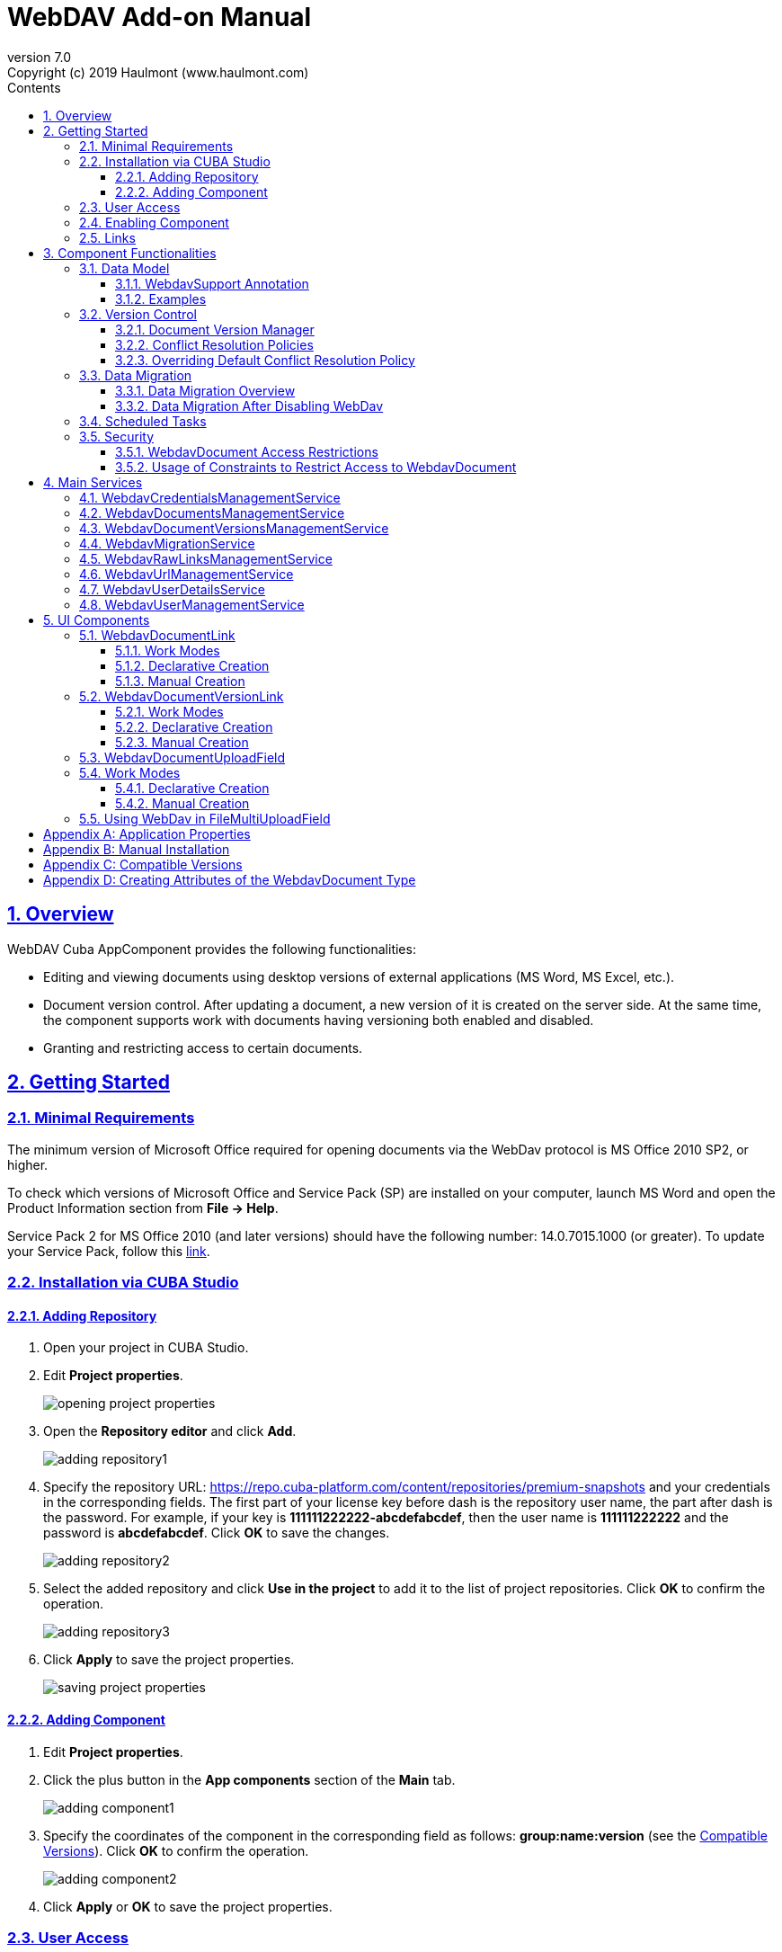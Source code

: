 = WebDAV Add-on Manual
:toc: left
:toc-title: Contents
:toclevels: 6
:sectnumlevels: 6
:stylesheet: studio.css
:linkcss:
:linkattrs:
:source-highlighter: coderay
:imagesdir: images
:stylesdir: styles
:sourcesdir: ../../source
:doctype: book
:docinfo: private
:docinfodir: ../../docinfo
:sectlinks:
:sectanchors:
:lang: en
:revremark: Copyright (c) 2019 Haulmont (www.haulmont.com)
:idea-version: 2018.3
:version-label: Version
:plugin-version: 7.0
:main_man_url: https://doc.cuba-platform.com/manual-7.0
:rel_notes_url: http://files.cuba-platform.com/cuba/release-notes/7.0
:revnumber: 7.0
:sectnums:

== Overview

WebDAV Cuba AppComponent provides the following functionalities:

* Editing and viewing documents using desktop versions of external applications (MS Word, MS Excel, etc.).
* Document version control. After updating a document, a new version of it is created on the server side.
At the same time, the component supports work with documents having versioning both enabled and disabled.
* Granting and restricting access to certain documents.

[[getting-started]]
== Getting Started

=== Minimal Requirements

The minimum version of Microsoft Office required for opening documents via the WebDav protocol is MS Office 2010 SP2, or higher.

To check which versions of Microsoft Office and Service Pack (SP) are installed on your computer, launch MS Word and open
the Product Information section from *File → Help*.

Service Pack 2 for MS Office 2010 (and later versions) should have the following number: 14.0.7015.1000 (or greater).
To update your Service Pack, follow this https://www.microsoft.com/ru-RU/download/details.aspx?id=39667[link].
 
=== Installation via CUBA Studio

==== Adding Repository

1. Open your project in CUBA Studio.
2. Edit *Project properties*.
+
image::opening_project_properties.png[]
+
3. Open the *Repository editor* and click *Add*.
+
image::adding_repository1.png[]
+
4. Specify the repository URL: https://repo.cuba-platform.com/content/repositories/premium-snapshots and your credentials in the corresponding fields. The first part of your license key before dash is the repository user name, the part after dash is the password. For example, if your key is *111111222222-abcdefabcdef*, then the user name
is *111111222222* and the password is *abcdefabcdef*. Click *OK* to save the changes.
+
image::adding_repository2.png[]
+
5. Select the added repository and click *Use in the project* to add it to the list of project repositories. Click *OK* to confirm the operation.
+
image::adding_repository3.png[]
+
6. Click *Apply* to save the project properties.
+
image::saving_project_properties.png[]


==== Adding Component

1. Edit *Project properties*.
2. Click the plus button in the *App components* section of the *Main* tab.
+
image::adding_component1.png[]
+
3. Specify the coordinates of the component in the corresponding field as follows: **group:name:version**
(see the <<appendix-c-compatible-versions>>).
Click *OK* to confirm the operation.
+
image::adding_component2.png[]
+
4. Click *Apply* or *OK* to save the project properties.

[[user-access]]
=== User Access

If there are some application users created in the system before activating the WebDav component (e.g. admin),
the component functionalities are not available to them. To grant those users access, it is mandatory to change
their passwords.

Please check this https://doc.cuba-platform.com/manual-latest/users.html[documentation] for more details.

=== Enabling Component

Installing the Webdav component to the system, which is already in production use, does not entail any visible changes in the application behavior.

The component functionalities are available only for fields of the FileDescriptor and WebdavDocument types.
To enable them, use one (or several if required) of the options provided below:

* Enabling the functionalities for all fields of the FileDescriptor type.
** Set the value of the `webdav.enabled` property to `true`. After this, WebDAV will be enabled for all fields of the FileDescriptor type (for more information, refer to <<appendix-a-application-properties>>.
* Enabling the functionalities for particular fields using the `@WebdavSupport` annotation.

*Note*: Using this option allows enabling Webdav only for fields of the FileDescriptor type. However, versioning can be enabled for fields of both FileDescriptor and WebdavDocument types.

[source,java]
----
    @Table(name = "CONTRACTSYSTEM_CONTRACT")
    @Entity(name = "contractsystem$Contract")
    public class Contract extends StandardEntity {
       // ...

       @WebdavSupport
       @ManyToOne(fetch = FetchType.LAZY)
       @JoinColumn(name = "DOCUMENT_ID")
       protected FileDescriptor document;

       // ...
    }
----

* Enabling the functionalities for fields of the WebdavDocument type. To learn how to create attributes of the WebdavDocument
type, please refer to <<appendix-d-creating-attributes-of-the-webdavdocument-type>>

[source,java]
----
    @Table(name = "CONTRACTSYSTEM_CONTRACT")
    @Entity(name = "contractsystem$Contract")
    public class Contract extends StandardEntity {
       // ...

       @ManyToOne(fetch = FetchType.LAZY)
       @JoinColumn(name = "DOCUMENT_ID")
       protected WebdavDocument document;

       // ...
    }
----

The figure below shows how the *Document field* is displayed when the component functionalities are enabled.

image::webdav-example.png[]

*Note*: After enabling the WebDav component, its functionalities are available only when working with freshly-created objects.
To apply the changes to previously created objects, it is required to migrate the data (for more details,
see <<data-migration>>.

Before using the component, check that all application properties are configured properly. For more information, get
acquainted with <<appendix-a-application-properties>>.

[[links]]
=== Links

The component enables to receive a link to a document, which can be published on a web-portal or passed to third
parties. When opening the link, your browser requests credentials for accessing the document / document
version. After successful authorization, the document/version is opened in a desktop version of an external application.

== Component Functionalities

=== Data Model

[[webdavsupport-annotation]]
==== WebdavSupport Annotation

The `@WebdavSupport` annotation defines whether the component functionality is enabled for a particular field. The
annotation can be specified for fields of the FileDescriptor and WebdavDocument types.

**Parameters**:

* versioning - enables versioning support for a particular field.
* enabled - disables/enables the component functionalities for a field. Note that this parameter is notapplicable to fields of the WebdavDocument type.

==== Examples

Example 1. Setting up `@WebdavSupport` for a field of the `FileDescriptor` type.

[source,java]
----
@Table(name = "CONTRACTSYSTEM_CONTRACT")
@Entity(name = "contractsystem$Contract")
public class Contract extends StandardEntity {
   // ...

   @WebdavSupport
   @ManyToOne(fetch = FetchType.LAZY)
   @JoinColumn(name = "DOCUMENT_ID")
   protected FileDescriptor document;

   // ...
}
----

Example 2. Setting up `@WebdavSupport` for a field of the `WebdavDocument` type.

[source,java]
----
@Table(name = "CONTRACTSYSTEM_CONTRACT")
@Entity(name = "contractsystem$Contract")
public class Contract extends StandardEntity {
   // ...

   @OneToOne(fetch = FetchType.LAZY)
   @JoinColumn(name = "DOCUMENT_ID")
   protected WebdavDocument document;

   // ...
}
----


=== Version Control

[[document-version-manager]]
==== Document Version Manager

Document Version Manager provides a number of functionalities for maintaining document versions. This functionality
is supported only if versioning is enabled for a document.

There are two possible modes of working with the screen: editing and read only.

When editing is available, the screen is opened via the <<webdavdocumentuploadfield>> component by clicking a link with a document version number.

image::webdav-document-upload-field-version-link.png[]

After that, the *Document versions manager* dialog window is opened.

image::document-versions-window.png[]

When editing is enabled, *Document Version Manager* supports the following operations:

1. *Creating a new document version*. Clicking *Upload* allows selecting files to upload to the system.
This can also be done by dragging and dropping a required file to the DropZone. After that, uploaded files are numerated
in accordance with the number of the latest document version. Numbers of new versions are tagged with the _*_ symbol.
This means that they have been uploaded but are not linked to a document yet. Thus, version numbers
can be updated after saving the changes. If the dialog window is closed without saving, then all versions tagged
with _*_ will be removed after launching the <<webdavdocumentversionscleaner>>.
+
image::document-versions-window-drag-and-drop.png[]
+
2. *Creating a new document version based on another one*. Selecting a document version and clicking the *Copy to head* button enables to copy and numerate it in accordance with the number of the latest document version.
Numbers of new versions are tagged with the _*_ symbol.
This means that they have been uploaded but are not linked to a document yet. Thus, version numbers
can be updated after saving the changes. If the dialog window is closed without saving, then all versions tagged
with _*_ will be removed after launching the <<webdavdocumentversionscleaner>>.
+
image::document-versions-window-copy-to-head.png[]
+
3. *Opening a document for editing*. Every time a document is saved in an external application, its new version is
sent to the database.
Use the *Refresh* button to update the list of document versions shown in Document Version Manager.
+
*Note*: Clicking *Refresh* deletes all unsaved document versions. Thus, if some document version
was copied and not saved, then the changes are discarded.
+
4. *Opening a document for reading (read only)*. To open a document for reading, it is required to click a link with a file name.

5. *Downloading a ZIP-archive with one or several document versions*. The *Download* button contains two options for
downloading selected documents/versions. The first option allows downloading documents as separate files.
The *Download as ZIP* option enables to send all selected documents to a ZIP-archive and download it.
For the sake of convenience, file names contain -v suffixes with corresponding version numbers, e.g. example-v3.docx,
document-v1.docx.

==== Conflict Resolution Policies

There are several policies intended to resolve conflicts, which may occur when collaborate editing a document.
By default, RejectMergePolicy is applied.

Let us consider an example of how these policies can be helpful. For instance, two users simultaneously opened the same document in
Document Version Manager and added a bunch of new versions. The first user finished working with his/her versions
and saved the changes. After that, the second user did the same and, at that moment, the database contained
versions created by both the first and the second user.
However, each user can see only his/her versions in Document Version Manager.

This situation may cause issues with ordering and saving these conflicting document versions.
In order to resolve the conflicts, the policies mentioned below can be used.

*RebaseMergePolicy*

RebaseMergePolicy allows putting new versions of a document after the ones, which already exist in the database.
New versions are numbered in accordance with the number of the latest document version existing in the database.

Let us return to our example: two users opened the same document in Document Version Manager.

image::conflict-base-screen.png[]

The first user added a new document version.

image::conflict-user1-added-new-version.png[]

After that, the second user also added a new version and saved the changes. After saving, this version is shown as the
third one and we can see the version created by the first user as well.

image::conflict-user2-added-new-version.png[]

*CancelMyMergePolicy*

If document versions have changed when working in Document Version Manager, then all versions marked with _*_ are deleted.

*CancelTheirMergePolicy*

If document versions have changed when working in Document Version Manager, then all versions marked with _*_ are saved
instead of the ones added in Document Version Manager.

*RejectMergePolicy*

If a conflict occurs, the corresponding warning is displayed and all new versions are not saved.

==== Overriding Default Conflict Resolution Policy

If it is required to change the system behavior regarding conflicts, the following steps should be taken.
Each step is illustrated with code samples describing how to change the default policy to RejectPolicyMergePolicy.

1. Create a custom `DataSupplier` class inherited from `WebdavDataSupplier` and override the `getDefaultMergePolicy` method
so that it returned an instance of a policy class.
+
[source,java]
----
    public class RejectDataSupplier extends WebdavDataSupplier {

       @Override
       protected MergePolicy<WebdavDocumentVersion> getDefaultMergePolicy() {
           return new RejectMergePolicy<>();
       }
    }
----
+
2. Create a screen inherited from `webdav-show-document-version-edit.xml` and override it. Specify the previously created
`DataSupplier` class in the descriptor.
+
[source,xml]
----
    <?xml version="1.0" encoding="UTF-8" standalone="no"?>
    <window xmlns="http://schemas.haulmont.com/cuba/window.xsd"
           dataSupplier="com.haulmont.contractsystem.data.RejectDataSupplier"
           extends="com/haulmont/webdav/web/screens/documentversion/webdav-show-document-version-edit.xml">
       <layout/>
    </window>
----
+
3. Add the screen with the `webdav$WebdavShowDocumentVersion.edit` identifier to the menu.
+
[source,xml]
----
    <screen id="webdav$WebdavShowDocumentVersion.edit"
               template="com/haulmont/contractsystem/web/screens/ext-webdav-document-version-edit.xml"/>
----
+

As a result, when a conflict occurs, the `WebdavRejectMergePolicyException` is thrown and the corresponding message is shown.

image::conflict-reject-merge-policy.png[]

[[data-migration]]
=== Data Migration

==== Data Migration Overview

WebDav functionalities are unavailable for already existing data until it is migrated.

For example, let us enable WebDav for the `document` attribute of the Contract entity using the `@WebdavSupport` annotation
(see <<webdavsupport-annotation>>).

[source,java]
----
@Table(name = "CONTRACTSYSTEM_CONTRACT")
@Entity(name = "contractsystem$Contract")
public class Contract extends StandardEntity {

   ...

   @NotNull
   @WebdavSupport //Enable WebDav
   @OnDelete(DeletePolicy.CASCADE)
   @ManyToOne(fetch = FetchType.LAZY, optional = false)
   @JoinColumn(name = "DOCUMENT_ID")
   protected FileDescriptor document;

   ...

----

As it can be seen from the figure below, the *Migration is required* notification is displayed instead of links.
This happens because after enabling or disabling the component, all previously created entities require migration.
During the migration process, new instances of WebdavDocumentVersion and WebdavDocument are created for each document.
And if it is skipped, then it is impossible to edit the 'document' attribute because it is considered related to the
entity, which is not migrated yet.

image::migration/migration-1-1.png[]

*Note*: There is no need to migrate freshly-created entities.

The data migration process  can be executed from *Migration Screen* (Menu: Administration → WebDAV → Migration Screen).
On the screen, there is a list of entity attributes, which support WebDav (attributes of the
FileDescriptor and WebdavDocument types). All listed attributes are grouped into entity packages.

*Attention*: It is highly recommended to back up the existing database before launching the migration process.

*Warning*: Entities, which belong to the basic `com.haulmont.cuba` package, are included in the list on *Migration Screen*
so that their further extension and use of `@WebDavSupport` was possible. If you do not extend these entities and/or
screens related to them, please do not select them for migration.

To start migration, it is necessary to select the required fields/entities, for which WebDav or versioning
was enabled/disabled and click the *Do migration* button.
Once the migration process is finished, a system message containing a list of entities that were created / updated / deleted
appears. If some entities were not found, the 'No data for migration' notification is shown. If some fields require removal
of WebdavDocument entities, then a corresponding message is displayed.

Data migration is required in the following cases:

1. *Enabling/disabling WebDav*. If WebDav is enabled for attributes of one or several entities, then during
migration, new instances of `WebdavDocumentVersion` and `WebdavDocument` are created for attributes of the FileDescriptor type.
Created entities may have versioning enabled or disabled. It depends on the annotation value and a global parameter.
If some field has WebDav disabled, then instances of `WebdavDocumentVersion` and `WebdavDocument` are deleted.

2. *Enabling/disabling versioning*. Launching the migration after enabling/disabling versioning updates the existing
instances of `WebdavDocument` for fields of one or several entities.

*Note*: Attributes of the FileDescriptor type store the first versions of documents. After disabling WebDav
and launching migration, values of these fields are changed to the latest document versions.
Another important moment is that it is impossible to disable WebDav for attributes of the WebdavDocument type (only versioning
can be disabled).

In the sections below, you can find two examples of data migration: after enabling and disabling WebDav.

*Data Migration After Enabling WebDav*

The first example describes the process of migrating data after enabling WebDav for the 'document' attribute of the Contract entity.

[source,java]
----
@Table(name = "CONTRACTSYSTEM_CONTRACT")
@Entity(name = "contractsystem$Contract")
public class Contract extends StandardEntity {

   ...

   @NotNull
   @WebdavSupport //Enable WebDav
   @OnDelete(DeletePolicy.CASCADE)
   @ManyToOne(fetch = FetchType.LAZY, optional = false)
   @JoinColumn(name = "DOCUMENT_ID")
   protected FileDescriptor document;

   ...

----

Let's imagine that there are several instances of the Contract entity, which were created before enabling WebDav.
For the sake of convenience, we add `WebdavDocumentLink` for each instance of 'document' in *Contract Browser*.
For example, this can be done by using generated columns.

[source,java]
----
@Inject
protected ComponentsFactory componentsFactory;

public Component generateLinkCell(Contract entity) {
   return componentsFactory.createComponent(WebdavDocumentLink.class)
           .withFileDescriptor(entity.getDocument());
}
----

After adding a column, the *Migration is required* caption is shown instead of links related to unmigrated entities.

image::migration/migration-1-2.png[]

As it can be seen from the figure below, there are no restrictions applied to new entities.

image::migration/migration-1-3.png[]

Now, let's open *Migration Screen* (Menu: Administration → Webdav → Migration screen) and select the *document* field
related to the Contract entity for migration.

image::migration/migration-1-4.png[]

Launching migration is available by clicking the _Migrate_ button. Once the process is completed, the system displays its
results.

image::migration/migration-1-5.png[]

As we can see, three instances of WebdavDocument which have versioning enabled were created. If we open *Contract Browser*
again, we can see that after migration, all required links are present.

image::migration/migration-1-6.png[]

==== Data Migration After Disabling WebDav

Having the previous example in consideration, let's check how migration affects fields, for which WebDav has been disabled.
We will use the same Contract entity. Let's assume that there are several WebDav entities linked to the 'document' field,
which were created before. To get a full picture of how the migration process works in this case,
let's upload a new document version for the Contract #3 entity — 'New contract #3.docx'.

image::migration/migration-2-1.png[]

The next step is to remove the `@WebdavSupport` annotation for the 'document' field of the Contract entity by selecting
the field on *Migration Screen* and launching migration. The system shows the *Confirmation* dialog
window saying that all WebdavDocument entities corresponding to the selected field will be removed.

image::migration/migration-2-2.png[]

After confirming the operation, the migration process results are displayed.

image::migration/migration-2-3.png[]

During the migration process, WebDav documents were deleted and FileDescriptor was updated to the latest version for one entity .
If we open *Contract Browser* again, we can see that all links are disabled.

image::migration/migration-2-4.png[]

If we open the New Contract entity in *Contract Editor*, we can see the latest document version.

image::migration/migration-2-5.png[]

=== Scheduled Tasks

*WebdavLockExpiredCleaner*

* *Method*: removeUnreferencedVersions

* *Interval*: 2 hours

* *Description*: Removes expired lock-objects

[[webdavdocumentversionscleaner]]

*WebdavDocumentVersionsCleaner*

* *Method*: removeUnreferencedVersions

* *Interval*: 1 month

* *Description*: Removes WebdavDocumentVersion instances, which do not have links to documents.

*Note*: In order to not remove versions, which are currently being edited, the versions created less than
a day ago (from the current time) are excluded from the task. For instance, if today is 10.02.18, then versions created
on 09.02.18 00:00 are ignored.

=== Security

When enabling the WebDav component, 4 restrictions for creating, reading, updating and removing `WebdavDocumentVersion`
entities are created. The same set of access rights is available to a user for working with a document and corresponding document versions.

If it is required to restrict a particular user to edit or read document versions, this can be done by changing permissions
applicable to a user role. Find out more https://doc.cuba-platform.com/manual-latest/roles.html[here].

==== WebdavDocument Access Restrictions

Let us consider the following example. There is the 'Clients' role created in the system and it is necessary to restrict
users with this role to read Webdav documents. For this purpose, configure the 'Clients' role as it is shown in the
figure below (for more details, refer to https://doc.cuba-platform.com/manual-latest/roles.html[this documentation].

image::security/sec-1-1.png[]

After this, all users with the 'Clients' role will not be able to use links to Webdav documents — the
*Migration is required* notification will be displayed.

image::security/sec-1-2.png[]

The same notification will be shown in `WebdavDocumentUploadField`.

image::security/sec-1-3.png[]

==== Usage of Constraints to Restrict Access to WebdavDocument

Another example shows how to restrict access to a particular group of users. Let us consider that there is an access
group called 'Users'. It is required to configure an access group in such a way that only document authors can edit
documents / document versions. This can be done by creating a new constraint in Menu: Administration → Access → Constraints.

image::security/sec-2-1.png[]

Create a new restriction with the Update type for the `webdav$WebdavDocument` entity:

[source,java]
----
import com.haulmont.cuba.core.global.*

if (PersistenceHelper.isNew({E})) {
    return true
}

def dm = AppBeans.get(DataManager)
def document = dm.reload({E}, "webdavDocument-with-versions-view")

return document.createdBy == userSession.user.login
----

image::security/sec-2-2.png[]


The system checks whether the current user is a document author. If it is not the case, then the user will not be
allowed to edit a document and the following notification message will be displayed:

image::security/sec-2-3.png[]

All buttons intended to manage document versions will be inactive and the document itself will not be saved on the
server side after opening it in an external application.

image::security/sec-2-4.png[]


== Main Services

=== WebdavCredentialsManagementService

It is designed to work with `WebdavCredentials`. The service is used to get credentials of a user with a local
or {@code viewName} view by a user id / login / user.

=== WebdavDocumentsManagementService

It is designed to work with `WebdavDocument`. The service methods allow you to:

* receive a document by a document / file/ document version id / FileDescriptor id / document id / document version
* restrict/grant access to a document for a certain period
* create / update / delete a document
* create / update / delete versions of a particular document

=== WebdavDocumentVersionsManagementService

The service is used to work with document versions. It enables to:

* get the first version of a document
* receive the latest version of a document
* get a particular version of a document
* get all existing versions of a document
* create / update / delete a document versions

=== WebdavMigrationService

The service methods provide allow executing the following operations:
* executing the migration process
* getting the information about classes and properties to be migrated
* receiving the information about migration types (can be used only on the middleware level)
* getting results of the migration process, e.g. defines whether some files are expected to be removed after migration.

=== WebdavRawLinksManagementService

It is designed to work with persistent links. Persistent links are stored in the database as instances of the WebdavLink entity and they are related to instances of either the WebdavDocument or WebdavDocumentVersion entities. For more details, please refer to the <<links>> section.

The service methods allow you to create persistent links to a document with a default / read-only / specific context.

=== WebdavUrlManagementService

The service is used for getting impersistent links to documents. These links are not stored in the database and generated on the go. For more details, please refer to the <<links>> section.

The service enables to execute the following operations:

* getting a link to a latest document version in full access/read-only mode
* getting a link to a particular document version in full access/read-only mode
* receiving information about an external application used for opening a document version

=== WebdavUserDetailsService

`WebdavUserDetailsService` enables to search for a user by his/her username. In the actual implementation, the search may possibly be case sensitive, or case insensitive, depending on how the implementation instance is configured. In this case, the returned `UserDetails` object may have different a username.

=== WebdavUserManagementService

The service is used for changing a user password.

== UI Components

=== WebdavDocumentLink

`WebdavDocumentLink` is a CUBA Platform UI component that provides the functionality of reading
and editing documents using Microsoft Office Apps. Also, if versioning is supported for a document, the user
can see all versions of a document.

*Component XML-name*: document-link.

image::document-link.png[]

The component features the following functionalities:
* Opening the latest version of a document for reading/editing.
* Opening preceding document versions in read-only mode (for more details, see <<document-version-manager>>;

==== Work Modes

The component works in the following three modes:

* Webdav is disabled
* Webdav is enabled, Versioning is disabled
* Webdav is enabled, Versioning is enabled

|===
||Webdav is enabled|Webdav is disabled
|**Versioning is enabled**|`WebdavDocumentLink` is displayed without any restrictions|In this mode `WebdavDocumentLink` is displayed as an empty element
|**Versioning is disabled**|`WebdavDocumentLink` does not show a link to the latest document version|In this mode `WebdavDocumentLink` is displayed as an empty element
|===

==== Declarative Creation

To use the Webdav components in XML, it is required to specify the `http://schemas.haulmont.com/webdav/ui-component.xsd`
scheme file in a required screen descriptor. During this step, it is important to specify the name of a name space where
component tags are stored, e.g. `xmlns:webdav="http://schemas.haulmont.com/webdav/ui-component.xsd`. In the
example above, the name space is determined by the word 'webdav'.

[source,xml] 
----
<?xml version="1.0" encoding="UTF-8" standalone="no"?>
<window xmlns="http://schemas.haulmont.com/cuba/window.xsd"
       caption="msg://screenCaption"
       class="com.haulmont.contractsystem.web.demo.Demo"
       messagesPack="com.haulmont.contractsystem.web.demo"
       xmlns:webdav="http://schemas.haulmont.com/webdav/ui-component.xsd">
   <dsContext>
       <collectionDatasource id="contractsDs"
                             class="com.haulmont.contractsystem.entity.Contract"
                             view="contract-view">
           <query>
               <![CDATA[select e from contractsystem$Contract e]]>
           </query>
       </collectionDatasource>
   </dsContext>

   <layout …>
   ...

       <webdav:document-link id="webdavLink"
                             datasource="contractsDs"
                             property="fileDescriptor"/>

   ...
   </layout>

</window>
----

*Attributes*

* `webdavDocumentId` — a unique identifier of WebdavDocument to be displayed.
* `fileDescriptorId` — an id of FileDescriptor to be displayed. The latest version of a document is shown.
* `showVersion` — indicates whether a link is shown on the version control screen. The default value of this parameter depends
on versioning: if it is enabled for a document, then a link is shown.
* `datasource` — a datasource name to be shown. A link leads to an entity from a datasource.
* `property` — a name of a property from a datasource. Possible values: WebdavDocument or FileDescriptor.

*Note*: `document-link` are inherited from `linkButton` and contain all parent properties.

==== Manual Creation

Use ComponentsFactory to create `WebdavDocumentLink`:

[source,java]
----
WebdavDocumentLink documentLink = componentsFactory.createComponent(WebdavDocumentLink.class);
----

After obtaining a `WebdavDocumentLink` instance, it requires configuring. For this purpose, you can use one of the methods
described below:

* `withFileDescriptor(FileDescriptor fileDescriptor)` — requires specifying a FileDescriptor instance related to a
document version.
* `withFileDescriptorId(UUID fileDescriptorId)` — requires specifying an identifier of FileDescriptor related to
a document version.
* `withWebdavDocumentVersion(WebdavDocumentVersion webdavDocumentVersion)` — requires specifying a version of WebdavDocumentVersion.
* `withWebdavDocumentVersionId(UUID webdavDocumentVersionId)` — requires specifying webdavDocumentVersionId.
* `withWebdavDocument(WebdavDocument webdavDocument)` — requires specifying a document.
* `withWebdavDocumentId(UUID webdavDocumentId)` — requires specifying a document identifier.

*Configuration Examples*

Creating a link to a document version using a FileDescriptor object:

[source,java]
----
WebdavDocumentLink documentLink = componentsFactory.createComponent(WebdavDocumentLink.class)
                                                   .withFileDescriptor(...);
----

The example below describes how to create a link to a document using the WebdavDocument object:

[source,java]
----
WebdavDocumentLink documentLink = componentsFactory.createComponent(WebdavDocumentLink.class)
                                                   .withWebdavDocument(...);
----

=== WebdavDocumentVersionLink

`WebdavDocumentVersionLink` is a CUBA Platform UI component that enables to open a particular document version
using Microsoft Office Apps in read only mode. The component displays a file name of a certain document version.

*Component XML-name*: document-version-link.

image::document-version-link.png[]

==== Work Modes

The component works in the following three modes:

* Webdav is disabled;
* Webdav is enabled, Versioning is disabled;
* Webdav is enabled, Versioning is enabled.

|===
||Webdav is enabled|Webdav is disabled
|*Versioning is enabled*|`WebdavDocumentVersionLink` is displayed without any restrictions|In this mode `WebdavDocumentVersionLink` is displayed as an empty element
|*Versioning is disabled*|`WebdavDocumentVersionLink` is displayed without any restrictions|In this mode `WebdavDocumentVersionLink` is displayed as an empty element
|===

==== Declarative Creation

To use the Webdav components in XML, it is required to specify the `http://schemas.haulmont.com/webdav/ui-component.xsd`
scheme file in a required screen descriptor. During this step, it is important to specify the name of a name space where
component tags are stored, e.g. `xmlns:webdav="http://schemas.haulmont.com/webdav/ui-component.xsd`. In the
example above, the name space is determined by the word 'webdav'.

[source,xml]
----
<?xml version="1.0" encoding="UTF-8" standalone="no"?>
<window xmlns="http://schemas.haulmont.com/cuba/window.xsd"
       caption="msg://screenCaption"
       class="com.haulmont.contractsystem.web.demo.Demo"
       messagesPack="com.haulmont.contractsystem.web.demo"
       xmlns:webdav="http://schemas.haulmont.com/webdav/ui-component.xsd">
   <dsContext>
       <collectionDatasource id="contractsDs"
                             class="com.haulmont.contractsystem.entity.Contract"
                             view="contract-view">
           <query>
               <![CDATA[select e from contractsystem$Contract e]]>
           </query>
       </collectionDatasource>
   </dsContext>

   <layout …>
   ...

       <webdav:document-version-link id="webdavVersionLink"
                                     datasource="contractsDs"
                                     property="fileDescriptor"/>

   ...
   </layout>

</window>
----

*Attributes*

* `webdavDocumentVersionId` — an id of WebdavDocumentVersion for displaying.
* `webdavDocumentId` — an id of WebdavDocumentVersion for displaying. A value can be used only in combination with naturalVersionId.
* `naturalVersionId` — a natural version number. A value can be used only in combination with a document version identifier.
* `fileDescriptorId` — an id of FileDescriptor to be displayed. The latest version of a document is shown.
* `datasource` — a datasource name that is used for displaying an entity from a datasource.
* `property` — a property from a datasource. Possible values: WebdavDocumentVersionLink or FileDescriptor.

*Note*: `document-version-link` are inherited from `linkButton` and contain all parent properties.

==== Manual Creation

Use ComponentsFactory to create `WebdavDocumentVersionLink`:

[source,java]
----
WebdavDocumentVersionLink documentVersionLink = componentsFactory.createComponent(WebdavDocumentVersionLink.class);
----

After obtaining a `WebdavDocumentVersionLink` instance, it requires configuring. For this purpose, you can use one of
the methods described below:

* `withWebdavDocumentVersion(WebdavDocumentVersion webdav
DocumentVersion)` - requires specifying a current version of `WebdavDocumentVersion`.
* `withWebdavDocumentVersionId(UUID webdavDocumentVersionId)` — requires specifying a document identifier.
* `withFileDescriptor(FileDescriptor fileDescriptor)` — requires specifying a FileDescriptor instance related to a
document version.
* `withFileDescriptorId(UUID fileDescriptorId)` — requires specifying an identifier of `FileDescriptor` related to
a document version.
* `withWebdavDocument(WebdavDocument webdavDocument)` — this method has to be combined with `withNaturalVersionId(Long naturalVersionId)`.
The combination of these two methods allows identifying a document and natural id of a document version.
* `withWebdavDocumentId(UUID webdavDocumentId)` — this method has to be combined with `withNaturalVersionId(Long naturalVersionId)`.
The combination of these two methods allows identifying a document and natural id of a document version.

*Configuration Examples*

Creating a link to a document version using the `WebdavDocumentVersion` object:

[source,java]
----
WebdavDocumentVersionLink documentVersionLink = componentsFactory.createComponent(WebdavDocumentVersionLink.class)
                                                                 .withDocumentVersion(...);
----

Creating a link to a document version using the `WebdavDocument` object and a document version natural id:

[source,java]
----
WebdavDocumentVersionLink documentVersionLink = componentsFactory.createComponent(WebdavDocumentVersionLink.class)
                                                                 .withDocument(...)
                                                                 .withNaturalVersionId(...);
----

[[webdavdocumentuploadfield]]
=== WebdavDocumentUploadField

`WebdavDocumentUploadField` is a CUBA Platform UI component which is designed to work with documents.

*Component XML-name*: upload.

The component features the following functionalities:

* Uploading a file to create a new document or a document version;
* Opening a document for reading/editing.
* Downloading the latest or preceding document versions;
* Creating new document versions based on previous ones.

=== Work Modes

The component works in the following three modes:

* Webdav is disabled
* Webdav is enabled, Versioning is disabled
* Webdav is enabled, Versioning is enabled

|===
||Webdav is enabled|Webdav is disabled
|*Versioning is enabled*|`WebdavDocumentUploadField` is displayed without any restrictions|`WebdavDocumentUploadField` cannot be used
|*Versioning is disabled*|`WebdavDocumentUploadField` does not show a link to the latest document version.|`WebdavDocumentUploadField` cannot be used
|===

==== Declarative Creation

To use the Webdav components in XML, it is required to specify the `http://schemas.haulmont.com/webdav/ui-component.xsd`
scheme file in a required screen descriptor. During this step, it is important to specify the name of a name space where
component tags are stored, e.g. `xmlns:webdav="http://schemas.haulmont.com/webdav/ui-component.xsd`. In the
example above, the name space is determined by the word 'webdav'.

[source,xml]
----
<?xml version="1.0" encoding="UTF-8" standalone="no"?>
<window xmlns="http://schemas.haulmont.com/cuba/window.xsd"
       caption="msg://screenCaption"
       class="com.haulmont.contractsystem.web.demo.Demo"
       messagesPack="com.haulmont.contractsystem.web.demo"
       xmlns:webdav="http://schemas.haulmont.com/webdav/ui-component.xsd">
   <dsContext>
       <collectionDatasource id="contractsDs"
                             class="com.haulmont.contractsystem.entity.Contract"
                             view="contract-view">
           <query>
               <![CDATA[select e from contractsystem$Contract e]]>
           </query>
       </collectionDatasource>
   </dsContext>

   <layout …>
   ...

       <webdav:w-upload id="webdavUpload"
                        datasource="contractsDs"
                        property="fileDescriptor"/>

   ...
   </layout>

</window>
----

*Attributes*

* `showDownloadButton` — indicates if the *Download* button is shown or not. By default, the button is shown only for FieldGroup.
* `downloadButtonCaption` — a caption of the *Download* button.
* `downloadButtonIcon` — a custom icon for the *Download* button. If it is set, then the button caption is not shown.
* `downloadButtonDescription` — a mouse over tooltip for the *Download* button.

*Note*: *w-upload* is inherited from *CUBA upload* and contains all parent properties.

==== Manual Creation

API for `WebdavDocumentUploadField` is similar to API for `FileUploadField`.
To learn more, please refer to the https://doc.cuba-platform.com/manual-latest/manual.html#gui_FileUploadField[FileUploadField] section of CUBA documentation.


*Configuration Examples*

Creating a field to a document using the `WebdavDocumentUploadField` object:

[source,java]
----
WebdavDocumentUploadField uploadField = componentsFactory.createComponent(WebdavDocumentUploadField.class);
uploadField.setDatasource(...);
----

=== Using WebDav in FileMultiUploadField

The AppComponent does not contain a UI component similar to `FileMultiUploadField`. However, it is possible to support
this functionality by configuring the following example from the CUBA https://doc.cuba-platform.com/manual-latest/manual.html#gui_FileMultiUploadField[documentation].

[source,java]
----
@Inject
private FileMultiUploadField multiUploadField;
@Inject
private FileUploadingAPI fileUploadingAPI;
@Inject
private DataSupplier dataSupplier;

// webdav: begin
@Inject
protected WebdavDocumentsManagementService documentsService;
// webdav: end

@Override
public void init(Map<String, Object> params) {
   multiUploadField.addQueueUploadCompleteListener(() -> {
       for (Map.Entry<UUID, String> entry : multiUploadField.getUploadsMap().entrySet()) {
           UUID fileId = entry.getKey();
           String fileName = entry.getValue();
           FileDescriptor fd = fileUploadingAPI.getFileDescriptor(fileId, fileName);
           // save file to FileStorage
           try {
               fileUploadingAPI.putFileIntoStorage(fileId, fd);
           } catch (FileStorageException e) {
               new RuntimeException("Error saving file to FileStorage", e);
           }
           // save file descriptor to database
           FileDescriptor committed = dataSupplier.commit(fd);

           // webdav: begin
           // create and save WebdavDocument
           documentsService.createNonVersioningDocumentByFileDescriptor(committed);
           // webdav: end
       }
       showNotification("Uploaded files: " + multiUploadField.getUploadsMap().values(), NotificationType.HUMANIZED);
       multiUploadField.clearUploads();
   });

   multiUploadField.addFileUploadErrorListener(event ->
           showNotification("File upload error", NotificationType.HUMANIZED));
}
----

[[appendix-a-application-properties]]
[appendix]
= Application Properties

*General Properties*

*webdav.enabled*

* *Description*: enables the component functionalities for all fields (those that do not have the @WebdavSupport annotation)
 related to a document. If a value of this property is changed, a system administrator should migrate the data.

* *Default value*: `false`

* *Type*: stored in the database

* *Interface*: `WebdavConfig`

*webdav.versioningEnabled*

* *Description*: enables the versioning functionality for all fields
(those that do not have the @WebdavSupport annotation) related to a document. If a value of this property is changed,
a system administrator should migrate the data.

* *Default value*: `true`

* *Type*: stored in the database

* *Interface*: `WebdavConfig`

*webdav.applications*

* *Description*: allows matching which document formats can be opened via various external applications.
For each application you can configure a set of file extensions in the `"extensions"` block. For example:

`"ms-powerpoint":{"name":"Microsoft PowerPoint","protocols":{"writable":"ms-powerpoint:ofe%7Cu%7C","read_only":"ms-powerpoint:ofv%7Cu%7C"},"extensions":["ppt","pptx"]`

Considering the example given above, we can conclude that if the user tries opening a document with the *.ppt extension, it will be opened in Microsoft PowerPoint.

* *Default value*:`{"ms-word":{"name":"Microsoft Word","protocols":{"writable":"ms-word:ofe%7Cu%7C","read_only":"ms-word:ofv%7Cu%7C"},"extensions":["docx","doc","rtf"]},"ms-excel":{"name":"Microsoft Excel","protocols":{"writable":"ms-excel:ofe%7Cu%7C","read_only":"ms-excel:ofv%7Cu%7C"},"extensions":["xls","xlsx"]},"ms-powerpoint":{"name":"Microsoft PowerPoint","protocols":{"writable":"ms-powerpoint:ofe%7Cu%7C","read_only":"ms-powerpoint:ofv%7Cu%7C"},"extensions":["ppt","pptx"]}}`

* *Type*: stored in the database

* *Interface*: `WebdavConfig`

*Link Generator*

Use the application properties described below to configure document downloading/opening:

*webdav.server.protocol*

* *Description*: a server connection protocol

* *Default value*: `http`

* *Type*: stored in the database

* *Interface*: `WebdavServerConfig`

*webdav.server.hostname*

* *Description*: a host name and address

* *Default value*: `localhost`

* *Type*: stored in the database

* *Interface*: `WebdavServerConfig`

*webdav.server.port*

* *Description*: a port, on which the server is running

* *Default value*: `8080`

* *Type*: stored in the database

* *Interface*: `WebdavServerConfig`

*webdav.server.modulePrefix*

* *Description*: an application address

* *Default value*: `app`

* *Type*: stored in the database

* *Interface*: `WebdavServerConfig`

*webdav.server.dispatcherPath*

* *Description*: a dispatcher servlet address

* *Default value*: `webdav`

* *Type*: stored in the database

* *Interface*: `WebdavServerConfig`

As a result, values of all aforementioned properties form the following address: http://localhost:8080/app/dispatch/webdav/

[appendix]
= Manual Installation

*Adding Repository*

Open the `build.gradle` file and specify the repository URL: https://repo.cuba-platform.com/content/repositories/premium-snapshots
and your credentials in the `repositories` section.

[source,java]
----
buildscript {
   ext.cubaVersion = '6.8.5'
   repositories {
       maven {
           url 'https://repo.cuba-platform.com/content/groups/work'
           credentials {
               username(rootProject.hasProperty('repoUser') ? rootProject['repoUser'] : 'cuba')
               password(rootProject.hasProperty('repoPass') ? rootProject['repoPass'] : 'cuba123')
           }
       }

       //The repository, which contains the Webdav component
       maven {
           url 'https://repo.cuba-platform.com/content/repositories/premium-snapshots'
           credentials {
               username('111111111111')
               password('xxxxxxxxxxxx')
           }
       }
   }

   ...
}
----

*Adding Component*

Open the `build.gradle` file and specify the component artifacts in the `dependencies` section <<appendix-c-compatible-versions>>.

[source,java]
----
dependencies {
   ...
   appComponent("com.haulmont.webdav:webdav-global:2.1-SNAPSHOT")
}
----

The following steps you can find in the <<getting-started>> and <<user-access>> sections.

*Adding Component to `web.xml`*

After adding the repository and component to the `build.gradle` file, it is necessary to specify the component in the
`web.xml` files of each module.

[source,java]
----
<context-param>
       <param-name>appComponents</param-name>
       <param-value>com.haulmont.cuba com.haulmont.webdav</param-value>
   </context-param>
----

[[appendix-c-compatible-versions]]
[appendix]
= Compatible Versions

The table below provides the information about component versions compatible with the platform version used in your project:

|===
| Platform Version | Add-on Version 
| 6.10.x           | 2.2.0          
| 6.9.x            | 2.1.0          
| 6.8.x            | 2.0.0          
|===

Example: `com.haulmont.webdav:webdav-global:2.1.0`

 * *Artifact group*: com.haulmont.webdav
 * *Artifact name*: webdav-global
 * *Version*: 2.1.0


[[appendix-d-creating-attributes-of-the-webdavdocument-type]]
[appendix]
= Creating Attributes of the WebdavDocument Type

In order to add an attribute of the WebdavDocument type the following steps should be made:

1. Open your project in CUBA Studio.

2. Open *Entity Designer* by selecting a required entity and clicking *Edit* in the Data Model section.
+
image::entity_designer.png[]
+
3. Click *New* in the *Attributes* section. After this, the *Create attribute* dialog window is opened.
+
image::creating_attribute.png[]
+
4. Select the 'Association' value in the *Attribute type* field. Specify 'WebdavDocument' as a value of the *Type* field.
Fill in the required fields and click *Add* to confirm the creation of a new attribute.